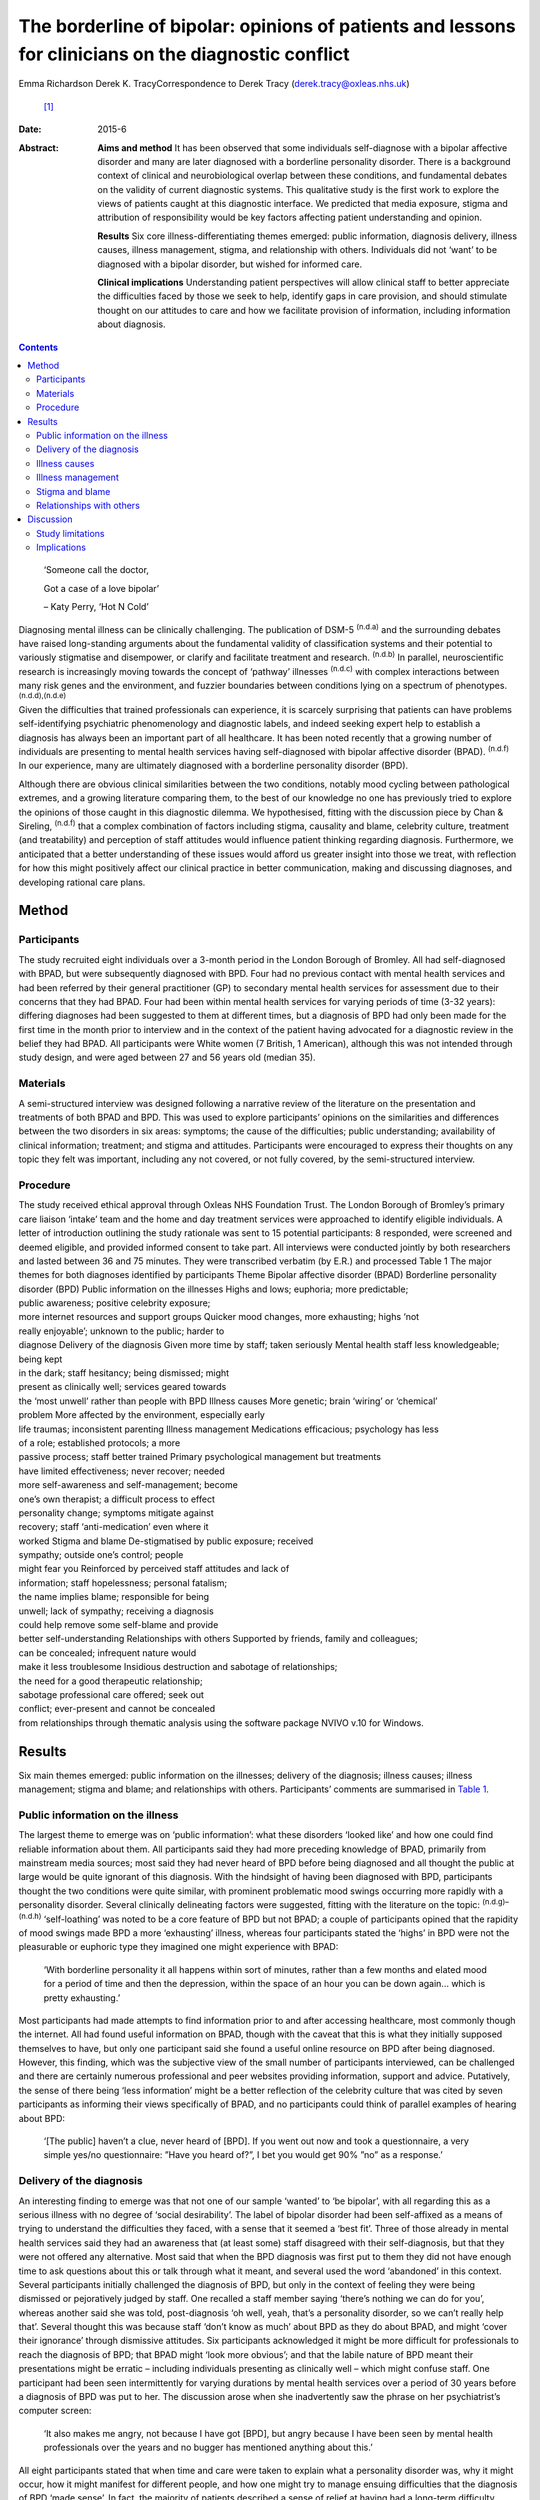 =====================================================================================================
The borderline of bipolar: opinions of patients and lessons for clinicians on the diagnostic conflict
=====================================================================================================

Emma Richardson
Derek K. TracyCorrespondence to Derek Tracy (derek.tracy@oxleas.nhs.uk)
 [1]_
:Date: 2015-6

:Abstract:
   **Aims and method** It has been observed that some individuals
   self-diagnose with a bipolar affective disorder and many are later
   diagnosed with a borderline personality disorder. There is a
   background context of clinical and neurobiological overlap between
   these conditions, and fundamental debates on the validity of current
   diagnostic systems. This qualitative study is the first work to
   explore the views of patients caught at this diagnostic interface. We
   predicted that media exposure, stigma and attribution of
   responsibility would be key factors affecting patient understanding
   and opinion.

   **Results** Six core illness-differentiating themes emerged: public
   information, diagnosis delivery, illness causes, illness management,
   stigma, and relationship with others. Individuals did not ‘want’ to
   be diagnosed with a bipolar disorder, but wished for informed care.

   **Clinical implications** Understanding patient perspectives will
   allow clinical staff to better appreciate the difficulties faced by
   those we seek to help, identify gaps in care provision, and should
   stimulate thought on our attitudes to care and how we facilitate
   provision of information, including information about diagnosis.


.. contents::
   :depth: 3
..

   ‘Someone call the doctor,

   Got a case of a love bipolar’

   – Katy Perry, ‘Hot N Cold’

Diagnosing mental illness can be clinically challenging. The publication
of DSM-5 :sup:`(n.d.a)` and the surrounding debates have raised
long-standing arguments about the fundamental validity of classification
systems and their potential to variously stigmatise and disempower, or
clarify and facilitate treatment and research. :sup:`(n.d.b)` In
parallel, neuroscientific research is increasingly moving towards the
concept of ‘pathway’ illnesses :sup:`(n.d.c)` with complex interactions
between many risk genes and the environment, and fuzzier boundaries
between conditions lying on a spectrum of phenotypes.
:sup:`(n.d.d),(n.d.e)`

Given the difficulties that trained professionals can experience, it is
scarcely surprising that patients can have problems self-identifying
psychiatric phenomenology and diagnostic labels, and indeed seeking
expert help to establish a diagnosis has always been an important part
of all healthcare. It has been noted recently that a growing number of
individuals are presenting to mental health services having
self-diagnosed with bipolar affective disorder (BPAD). :sup:`(n.d.f)` In
our experience, many are ultimately diagnosed with a borderline
personality disorder (BPD).

Although there are obvious clinical similarities between the two
conditions, notably mood cycling between pathological extremes, and a
growing literature comparing them, to the best of our knowledge no one
has previously tried to explore the opinions of those caught in this
diagnostic dilemma. We hypothesised, fitting with the discussion piece
by Chan & Sireling, :sup:`(n.d.f)` that a complex combination of factors
including stigma, causality and blame, celebrity culture, treatment (and
treatability) and perception of staff attitudes would influence patient
thinking regarding diagnosis. Furthermore, we anticipated that a better
understanding of these issues would afford us greater insight into those
we treat, with reflection for how this might positively affect our
clinical practice in better communication, making and discussing
diagnoses, and developing rational care plans.

.. _S1:

Method
======

.. _S2:

Participants
------------

The study recruited eight individuals over a 3-month period in the
London Borough of Bromley. All had self-diagnosed with BPAD, but were
subsequently diagnosed with BPD. Four had no previous contact with
mental health services and had been referred by their general
practitioner (GP) to secondary mental health services for assessment due
to their concerns that they had BPAD. Four had been within mental health
services for varying periods of time (3-32 years): differing diagnoses
had been suggested to them at different times, but a diagnosis of BPD
had only been made for the first time in the month prior to interview
and in the context of the patient having advocated for a diagnostic
review in the belief they had BPAD. All participants were White women (7
British, 1 American), although this was not intended through study
design, and were aged between 27 and 56 years old (median 35).

.. _S3:

Materials
---------

A semi-structured interview was designed following a narrative review of
the literature on the presentation and treatments of both BPAD and BPD.
This was used to explore participants’ opinions on the similarities and
differences between the two disorders in six areas: symptoms; the cause
of the difficulties; public understanding; availability of clinical
information; treatment; and stigma and attitudes. Participants were
encouraged to express their thoughts on any topic they felt was
important, including any not covered, or not fully covered, by the
semi-structured interview.

.. _S4:

Procedure
---------

| The study received ethical approval through Oxleas NHS Foundation
  Trust. The London Borough of Bromley’s primary care liaison ‘intake’
  team and the home and day treatment services were approached to
  identify eligible individuals. A letter of introduction outlining the
  study rationale was sent to 15 potential participants: 8 responded,
  were screened and deemed eligible, and provided informed consent to
  take part. All interviews were conducted jointly by both researchers
  and lasted between 36 and 75 minutes. They were transcribed verbatim
  (by E.R.) and processed Table 1 The major themes for both diagnoses
  identified by participants Theme Bipolar affective disorder (BPAD)
  Borderline personality disorder (BPD) Public information on the
  illnesses Highs and lows; euphoria; more predictable;
| public awareness; positive celebrity exposure;
| more internet resources and support groups Quicker mood changes, more
  exhausting; highs ‘not
| really enjoyable’; unknown to the public; harder to
| diagnose Delivery of the diagnosis Given more time by staff; taken
  seriously Mental health staff less knowledgeable; being kept
| in the dark; staff hesitancy; being dismissed; might
| present as clinically well; services geared towards
| the ‘most unwell’ rather than people with BPD Illness causes More
  genetic; brain ‘wiring’ or ‘chemical’
| problem More affected by the environment, especially early
| life traumas; inconsistent parenting Illness management Medications
  efficacious; psychology has less
| of a role; established protocols; a more
| passive process; staff better trained Primary psychological management
  but treatments
| have limited effectiveness; never recover; needed
| more self-awareness and self-management; become
| one’s own therapist; a difficult process to effect
| personality change; symptoms mitigate against
| recovery; staff ‘anti-medication’ even where it
| worked Stigma and blame De-stigmatised by public exposure; received
| sympathy; outside one’s control; people
| might fear you Reinforced by perceived staff attitudes and lack of
| information; staff hopelessness; personal fatalism;
| the name implies blame; responsible for being
| unwell; lack of sympathy; receiving a diagnosis
| could help remove some self-blame and provide
| better self-understanding Relationships with others Supported by
  friends, family and colleagues;
| can be concealed; infrequent nature would
| make it less troublesome Insidious destruction and sabotage of
  relationships;
| the need for a good therapeutic relationship;
| sabotage professional care offered; seek out
| conflict; ever-present and cannot be concealed
| from relationships through thematic analysis using the software
  package NVIVO v.10 for Windows.

.. _S5:

Results
=======

Six main themes emerged: public information on the illnesses; delivery
of the diagnosis; illness causes; illness management; stigma and blame;
and relationships with others. Participants’ comments are summarised in
`Table 1 <#T1>`__.

.. _S6:

Public information on the illness
---------------------------------

The largest theme to emerge was on ‘public information’: what these
disorders ‘looked like’ and how one could find reliable information
about them. All participants said they had more preceding knowledge of
BPAD, primarily from mainstream media sources; most said they had never
heard of BPD before being diagnosed and all thought the public at large
would be quite ignorant of this diagnosis. With the hindsight of having
been diagnosed with BPD, participants thought the two conditions were
quite similar, with prominent problematic mood swings occurring more
rapidly with a personality disorder. Several clinically delineating
factors were suggested, fitting with the literature on the topic:
:sup:`(n.d.g)–(n.d.h)` ‘self-loathing’ was noted to be a core feature of
BPD but not BPAD; a couple of participants opined that the rapidity of
mood swings made BPD a more ‘exhausting’ illness, whereas four
participants stated the ‘highs’ in BPD were not the pleasurable or
euphoric type they imagined one might experience with BPAD:

   ‘With borderline personality it all happens within sort of minutes,
   rather than a few months and elated mood for a period of time and
   then the depression, within the space of an hour you can be down
   again... which is pretty exhausting.’

Most participants had made attempts to find information prior to and
after accessing healthcare, most commonly though the internet. All had
found useful information on BPAD, though with the caveat that this is
what they initially supposed themselves to have, but only one
participant said she found a useful online resource on BPD after being
diagnosed. However, this finding, which was the subjective view of the
small number of participants interviewed, can be challenged and there
are certainly numerous professional and peer websites providing
information, support and advice. Putatively, the sense of there being
‘less information’ might be a better reflection of the celebrity culture
that was cited by seven participants as informing their views
specifically of BPAD, and no participants could think of parallel
examples of hearing about BPD:

   ‘[The public] haven’t a clue, never heard of [BPD]. If you went out
   now and took a questionnaire, a very simple yes/no questionnaire:
   ”Have you heard of?”, I bet you would get 90% ”no” as a response.’

.. _S7:

Delivery of the diagnosis
-------------------------

An interesting finding to emerge was that not one of our sample ‘wanted’
to ‘be bipolar’, with all regarding this as a serious illness with no
degree of ‘social desirability’. The label of bipolar disorder had been
self-affixed as a means of trying to understand the difficulties they
faced, with a sense that it seemed a ‘best fit’. Three of those already
in mental health services said they had an awareness that (at least
some) staff disagreed with their self-diagnosis, but that they were not
offered any alternative. Most said that when the BPD diagnosis was first
put to them they did not have enough time to ask questions about this or
talk through what it meant, and several used the word ‘abandoned’ in
this context. Several participants initially challenged the diagnosis of
BPD, but only in the context of feeling they were being dismissed or
pejoratively judged by staff. One recalled a staff member saying
‘there’s nothing we can do for you’, whereas another said she was told,
post-diagnosis ‘oh well, yeah, that’s a personality disorder, so we
can’t really help that’. Several thought this was because staff ‘don’t
know as much’ about BPD as they do about BPAD, and might ‘cover their
ignorance’ through dismissive attitudes. Six participants acknowledged
it might be more difficult for professionals to reach the diagnosis of
BPD; that BPAD might ‘look more obvious’; and that the labile nature of
BPD meant their presentations might be erratic – including individuals
presenting as clinically well – which might confuse staff. One
participant had been seen intermittently for varying durations by mental
health services over a period of 30 years before a diagnosis of BPD was
put to her. The discussion arose when she inadvertently saw the phrase
on her psychiatrist’s computer screen:

   ‘It also makes me angry, not because I have got [BPD], but angry
   because I have been seen by mental health professionals over the
   years and no bugger has mentioned anything about this.’

All eight participants stated that when time and care were taken to
explain what a personality disorder was, why it might occur, how it
might manifest for different people, and how one might try to manage
ensuing difficulties that the diagnosis of BPD ‘made sense’. In fact,
the majority of patients described a sense of relief at having had a
long-term difficulty named and contextualised, allowing them to think of
how they might prospectively deal with it. Two participants said that
they felt sufficiently strongly that the appropriate discussion of
diagnosis with patients was so critical a professional training need
that they were happy to volunteer time to speak to staff groups about
this:

   ‘I felt absolutely over the moon because I had a real thing with a
   real name and I wasn’t being told I was just hysterical and imagining
   it... so yes, to find out is a huge relief, and it is not that I am a
   complete bloody arsehole... it wasn’t me being obnoxious or out of
   control as a person.’

There was unanimity in feeling that anyone diagnosed with BPAD would be
given more time by staff to talk through the illness implications for
them and their family, and that in such discussions professionals would
be far less reticent and ‘take it seriously’. However, not all
help-seeking interactions with staff were reported in negative terms:
one participant recalled a very supportive one-to-one session with her
key worker, shortly after she had received her diagnosis:

   ‘[He said] ”it’s something like having blue eyes, it’s nothing you
   can help and it’s nothing to be ashamed of, it is just the way you
   are and it’s treatable”, and he was very nice about it you know... it
   made me feel better’.

.. _S8:

Illness causes
--------------

The literature supports an important role for environmental factors,
particularly early life trauma, in both BPD :sup:`(n.d.i)` and BPAD,
:sup:`(n.d.j)` although sexual abuse rates may be greater in those with
BPD. :sup:`(n.d.k),(n.d.l)` Twin studies have shown a high degree of
heritability for BPD, :sup:`(n.d.m)` although this is still less than
that of BPAD. :sup:`(n.d.n)` Fitting with this there was reasonable
unanimity among participants that BPAD was ‘more nature’ and BPD ‘more
nurture’, with BPAD seen as variously a brain, neurological or chemical
disorder that one was more likely to inherit and BPD a condition that
developed in light of environmental stressors and traumas, with
particular emphasis given by most (5) participants to the notion of
inconsistent or unloving parenting:

   ‘I have always thought that bipolar [disorder] was mainly a chemical
   imbalance of the brain and that to me it didn’t seem that it was...
   environmentally affected. Borderline [personality disorder] seems to
   me as less of a chemical problem and more of a behaviour problem or
   reaction to environment and experiences.’

.. _S9:

Illness management
------------------

Participants’ comments on illness management were, in the main, in line
with the principles encapsulated in national guidelines.
:sup:`(n.d.o),(n.d.p)` Most considered that medication was the
cornerstone of treatment for bipolar affective disorders. In this way
treatment for those with a bipolar illness was seen as a more passive
process, wherein one could ‘just take the medication and get on with
it’:

   ‘The way I look at it is, if someone is diagnosed with bipolar
   [disorder] and... you get to a stage where you work out what
   medication suits them, I am therefore assuming they would operate as
   a normal functioning human being. Now there isn’t a pharmacological
   proposition for the likes of us, then we have to carry on in our own
   world and have to just get on with it, so we can’t reach that level
   of normality, can we?’

Six participants expressed frustration that although they did not think
medication was the primary treatment of BPD, staff had very negative
views of issuing them any medication, certainly when compared with
patients with BPAD:

   ‘I know you have this thing about why are people with [borderline
   personality disorder] given all this strong medication. From my
   experience I needed that to bring me down and keep my feet on the
   floor, because I was so impulsive and if I didn’t have that
   medication I probably wouldn’t be here as I would’ve jumped off a
   bridge or in front of a car.’

Participants thought that psychological engagement was more of a
critical factor for BPD than BPAD, although interestingly five believed
that the very nature of symptoms experienced in BPD mitigated against
good outcomes: a labile mood could make it hard to predictably and
consistently engage with therapy; and individuals might demonstrate
impulsive sabotaging acts against those trying to help them that would
‘prove’ their worthlessness. One participant thought people with
personality disorders could become ‘defensive and stubborn’ when offered
advice, whereas another thought them ‘very sensitive’ to perceived
criticisms compared with those with BPAD, and expressed her own general
sense when speaking to staff that ‘I’ve tried everything and none of it
works... it’s hard to imagine someone else can tell me how to deal with
this’. Participants thought that individuals with BPAD were ‘more
predictable’, whether having low or high mood, which would make it
easier for the patient and clinician to engage and treat them.

.. _S10:

Stigma and blame
----------------

All participants thought that significant stigma surrounded all mental
illnesses: individuals with both BPD and BPAD were seen as likely to
experience prejudice, with, in broad terms, neither disorder clearly
‘better’ or ‘worse’, although there is a body of literature to suggest
that BPD carries a particularly strong sense of stigma. :sup:`(n.d.q)`
The commentary by Chan & Sireling :sup:`(n.d.f)` noted the potential
role of public exposure, celebrity discussions and TV programmes in
portraying BPAD in a positive light and our work reflected this nuanced
aspect, with most participants saying such public discussions had helped
de-mystify BPAD:

   ‘It is quite uplifting, you look at someone like Stephen Fry, because
   if he has got it and he is still getting out and about and having a
   career, it’s not so bad for a person, I know... but borderline, I
   mean I don’t know.’

Although the point was not explicitly raised by any participant, and
indeed denied by several, it remains possible that this ‘celebrity
culture’ and media portrayal of BPAD might have imbued this condition
with an implicit degree of social desirability and association with
positive attributes such as artistic creativity, and therein account for
the fewer negative comments accrued when compared with BPD. Staff
attitudes were also seen to more negatively impinge on BPD, with the
lack of discussion leading to a sense that ‘there’s something wrong with
[borderline personality disorder]’. The very term borderline personality
disorder was described by four participants as being demeaning, with one
noting that it felt like a judgement on her life even though ‘there are
aspects of my personality which are lovely, you know, I can be quite
funny and humorous’. In 2003 the Treatment and Research Advancements
National Association for Personality Disorders (TARA-APD) campaigned to
change the name and designation of borderline personality disorder in
DSM-5; more recently an internet survey of 646 individuals diagnosed
with BPD noted that a considerable percentage thought this should be
renamed in DSM-5, potentially to include the terms ‘emotion(al)’ and
‘(dys)regulation’. :sup:`(n.d.r)`

A final delineating aspect with regard to stigma was a sense of
attribution of blame: seven participants felt that they, staff and the
public at large would regard someone with BPAD as a ‘victim’ of a
serious mental illness, whereas those with BPD were more likely to be
perceived as ‘perpetrators’ or creators of their problems, enhancing
feelings of guilt, shame and self-loathing. Nevertheless, several
participants noted that confirmation of the diagnosis of BPD had
alleviated some of this self-blame, with a sense that they had ‘a real
problem, like other people had’.

.. _S11:

Relationships with others
-------------------------

In discussion of the relationships with friends and family as well as
professional staff, all participants felt this was a more difficult
issue for those with BPD than for those with BPAD. Interestingly, in
both cases participants felt blame could at least in part be attributed
to those with a BPD, as well as to prejudicial attitudes:

   ‘they would be more understanding [of BPAD]... with borderline it is
   just these personality traits that are very difficult to live with...
   it is just a lot of work and you have to understand and I don’t think
   people can be bothered to try and understand other people.’

   ‘I seem to have this dependence on the therapist or psychiatrist...
   sometimes I would get really angry and lose my temper with people who
   are caring for me, I understand why professionals would dread
   [individuals with BPD] more than [those with] bipolar [disorder].’

In general, BPADs were seen as something that might be more easily
concealed from others, whereas a personality disorder was too pervasive
for this:

   ‘Nobody at her work knew [my friend] had bipolar. It has never been
   discussed, never been an issue, why? Because there has not been any
   abnormality of behaviour. But [people who have a borderline
   personality disorder] are doing it all the time.’

.. _S12:

Discussion
==========

Both BPD and BPAD are common mental health conditions, affecting 4–12%
(BPD) :sup:`(n.d.s)` and 1–4% (BPAD) :sup:`(n.d.t)` of the population,
and of course they can occur comorbidly. :sup:`(n.d.u)` For
professionals there are apparent similarities between them, and several
recent systematic reviews have explored this topic.
:sup:`(n.d.k),(n.d.v),(n.d.w)` As well as an overlap in symptomatology
there are interesting data indicating that both conditions demonstrate
some similar neurobiological changes, especially to the limbic system
and in frontolimbic connectivity – although with differences in
amygdalar and hippocampal alteration – and to serotonergic and
dopaminergic neurotransmitter systems. Nevertheless, most work supports
the concept that these two disorders are fundamentally distinct
conditions. :sup:`(n.d.g),(n.d.k),(n.d.x)–(n.d.y)` Despite this broad
literature, to the best of our knowledge no previous work has explored
the opinions of those caught in the diagnostic dilemma on the
similarities and differences between the two disorders.

.. _S13:

Study limitations
-----------------

Our study included only eight participants, all women and from a single
London borough, and this may hinder the generalisability of our data.
Furthermore, there might be a responder bias, and the opinions of the
seven potentially eligible participants who declined to consider taking
part might have been quite different. No clear differences in response
were noted between those newly referred to mental health services and
those already receiving care for some time, and the latter did not ‘know
more’ about BPD. None of our participants were continuing to question
their diagnosis of BPD, and all had had some time to contemplate it
before the interview. There were more negative comments expressed about
BPD, even if participants said they did not think this was a ‘worse’
condition. We did not identify, and are not aware of, any patients
presenting with concerns that they have BPD only to be diagnosed with
BPAD: this may be less likely due to the identified issue of public
awareness. No viewpoints of those with BPAD on the difference between
the disorders were obtained.

.. _S14:

Implications
------------

Our study suggests that people do not ‘want’ to be diagnosed with
bipolar affective disorders; they are looking for information and clear
communication with professionals. Whereas previous work has
qualitatively explored the thoughts and feelings of those diagnosed with
BPD (and BPAD), none has evaluated a diagnostic interface and prior
knowledge of the disorder. One cannot receive appropriate treatment for
something one is unaware of, and there must be many individuals
suffering psychological distress and the symptoms of BPD without being
aware of the nature of their illness and struggling to define their
difficulties.

At the broadest level, there are interesting questions about the role of
the mental health professions and professional bodies such as the Royal
Colleges of Psychiatry and Nursing and the British Psychological Society
in the UK, third-sector organisations and the media in the discussion of
mental health disorders. Such organisations, and many others, continue
to roll out worthy campaigns to target stigma and discrimination in
mental health. Information on specific mental health difficulties,
including BPD, is available, including a leaflet produced by the Royal
College of Psychiatrists and designed to be read by non-professionals
(http://www.rcpsych.ac.uk/healthadvice/problemsdisorders/personalitydisorder.aspx).
However, a critical question is how could one look for what one does not
know exists? Most participants noted that their information about mental
ill health came, at least initially, from general media and in
particular from awareness of celebrities whose mental health
difficulties had been well documented. Stephen Fry was held out as a
particularly positive role model by most of our participants: his
willingness to talk publicly and openly was cited as being both
inspiring and informative, and had a marked impact on participants’
conceptualisations about their own problems, including influencing their
thoughts on their diagnoses. A perhaps unanswerable question is how to
achieve a similarly positive and educational context for BPD. Whether
campaigns such as that by TARA-APD have significantly raised the profile
of BPD remains uncertain.

Nevertheless, the challenge to mental health staff faced with patients
in this diagnostic dilemma is clear. Our patients are asking us for
information, for time to think about and question what we say, and for
the respect of being treated honestly in such discussions. A recent
review by Gask *et al* :sup:`(n.d.z)` noted the critical importance of
hope, optimism and an accessible ‘trusting relationship with an open,
non-judgemental manner’ when managing personality disorders.

Diagnosis is part of healthcare, and while important debates about the
validity of our existing models continue – and the British Psychological
Society expressed concern in 2011 about the potential medicalisation of
what might be considered normal variation in behaviour :sup:`(n.d.aa)` –
a diagnosis can help conceptualise difficulties and instigate
appropriate and evidence-based care. Although professionals can be
circumspect about making a diagnosis too rapidly (and many psychiatrists
have been traditionally taught not to diagnose a personality disorder on
first assessment), there is a very real danger that failure to do so can
hinder care and mean that individuals receive no, or inappropriate,
treatments that might not help, and indeed that might cause harm. If we
are withholding or being unduly circumspect and hesitant about
diagnosis, then we must ask ourselves why, and consider how our
(in)actions might make a patient feel. Failure to openly discuss
diagnostic thoughts risks perpetuating stigma and self-blame that can
already be a common part of BPD. All our participants stated that having
an accurate diagnosis was a hugely important step in self-reflection and
understanding, and in considering their future, even if it came with
other negative aspects.

In our sample several participants acknowledged that the diagnosis of a
BPD might be hard to make; that the inherent lability could make it
difficult to accurately assess the mental state and risk; and that the
very nature of the symptoms suffered could make it challenging to
consistently engage with a therapeutic programme and the staff providing
care. There are real professional dangers of negative
counter-transference in such situations and of projecting our
frustrations or disappointments – current or historically accumulated –
on those we treat, potentially furthering a sense of abandonment and
rejection. Trust and the therapeutic alliance is a critical component of
the relationship and process of our engagement with all patients, even
if not addressed explicitly, and seldom more so that those with BPD,
:sup:`(n.d.ab)` many of whom have had a significant history of past
abandonments. We must be careful in suppositions that people are
‘choosing’ or ‘want’ diagnoses to ‘escape’ or deny a personality
disorder: our data would not support such a hypothesis.

We believe there are many positives for patients and staff to take from
this work. The debates on diagnostic systems and the neuroscientific
research will continue, but what is being asked for is freely available:
open and honest discussion, respect and information. Disagreements are
part of clinical life and outcomes are not always as optimal as one
would like: however, these factors can only be worsened by not
listening. Our attitudes and self-reflection are vital: it is an
interesting fact that BPAD is often conceptualised as a ‘serious mental
illness’, but BPD is not, when the evidence suggests functioning and
prognosis can be as bad in the latter. :sup:`(n.d.v)` Few staff working
in mental health can be unaware of the frequency and often profound
severity of BPD, but there is a critical issue of perception: of
allowing those we try to help to see our concerns, and making them feel
listened to in clear dialogue. Borderline personality disorder was
initially named as it was felt to ‘border’ on a psychotic state, but
perhaps bordering on a bipolar one would be more apposite.

We are grateful to those who gave their time to talk openly and
thoughtfully about the difficulties they have faced. We hope they will
derive some satisfaction from the fact that this may help the care of
others.

.. container:: references csl-bib-body hanging-indent
   :name: refs

   .. container:: csl-entry
      :name: ref-R1

      n.d.a.

   .. container:: csl-entry
      :name: ref-R2

      n.d.b.

   .. container:: csl-entry
      :name: ref-R3

      n.d.c.

   .. container:: csl-entry
      :name: ref-R4

      n.d.d.

   .. container:: csl-entry
      :name: ref-R5

      n.d.e.

   .. container:: csl-entry
      :name: ref-R6

      n.d.f.

   .. container:: csl-entry
      :name: ref-R7

      n.d.g.

   .. container:: csl-entry
      :name: ref-R9

      n.d.z.

   .. container:: csl-entry
      :name: ref-R10

      n.d.h.

   .. container:: csl-entry
      :name: ref-R11

      n.d.i.

   .. container:: csl-entry
      :name: ref-R12

      n.d.j.

   .. container:: csl-entry
      :name: ref-R13

      n.d.k.

   .. container:: csl-entry
      :name: ref-R14

      n.d.l.

   .. container:: csl-entry
      :name: ref-R15

      n.d.m.

   .. container:: csl-entry
      :name: ref-R16

      n.d.n.

   .. container:: csl-entry
      :name: ref-R17

      n.d.o.

   .. container:: csl-entry
      :name: ref-R18

      n.d.p.

   .. container:: csl-entry
      :name: ref-R19

      n.d.q.

   .. container:: csl-entry
      :name: ref-R20

      n.d.r.

   .. container:: csl-entry
      :name: ref-R21

      n.d.s.

   .. container:: csl-entry
      :name: ref-R22

      n.d.t.

   .. container:: csl-entry
      :name: ref-R23

      n.d.u.

   .. container:: csl-entry
      :name: ref-R24

      n.d.v.

   .. container:: csl-entry
      :name: ref-R25

      n.d.w.

   .. container:: csl-entry
      :name: ref-R26

      n.d.x.

   .. container:: csl-entry
      :name: ref-R28

      n.d.y.

   .. container:: csl-entry
      :name: ref-R29

      n.d.aa.

   .. container:: csl-entry
      :name: ref-R30

      n.d.ab.

.. [1]
   **Emma Richardson** is an honorary research worker at Oxleas NHS
   Foundation Trust and an MSc graduate of the Institute of Psychiatry,
   King’s College London and **Derek K. Tracy** is a consultant
   psychiatrist and Associate Clinical Director of Crisis and Inpatient
   Services at Oxleas NHS Foundation Trust and a researcher at the
   Cognition, Schizophrenia and Imaging Laboratory at the Institute of
   Psychiatry, King’s College London.
